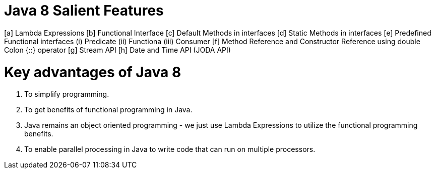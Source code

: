 Java 8 Salient Features
========================

[a] Lambda Expressions
[b] Functional Interface
[c] Default Methods in interfaces
[d] Static Methods in interfaces
[e] Predefined Functional interfaces 
        (i) Predicate
        (ii) Functiona
        (iii) Consumer
[f] Method Reference and Constructor Reference using double Colon {::} operator
[g] Stream API
[h] Date and Time API (JODA API)

Key advantages of Java 8
========================
1. To simplify programming.
2. To get benefits of functional programming in Java.
3. Java remains an object oriented programming - we just use Lambda Expressions
to utilize the functional programming benefits.
4. To enable parallel processing in Java to write code that can run on multiple processors.